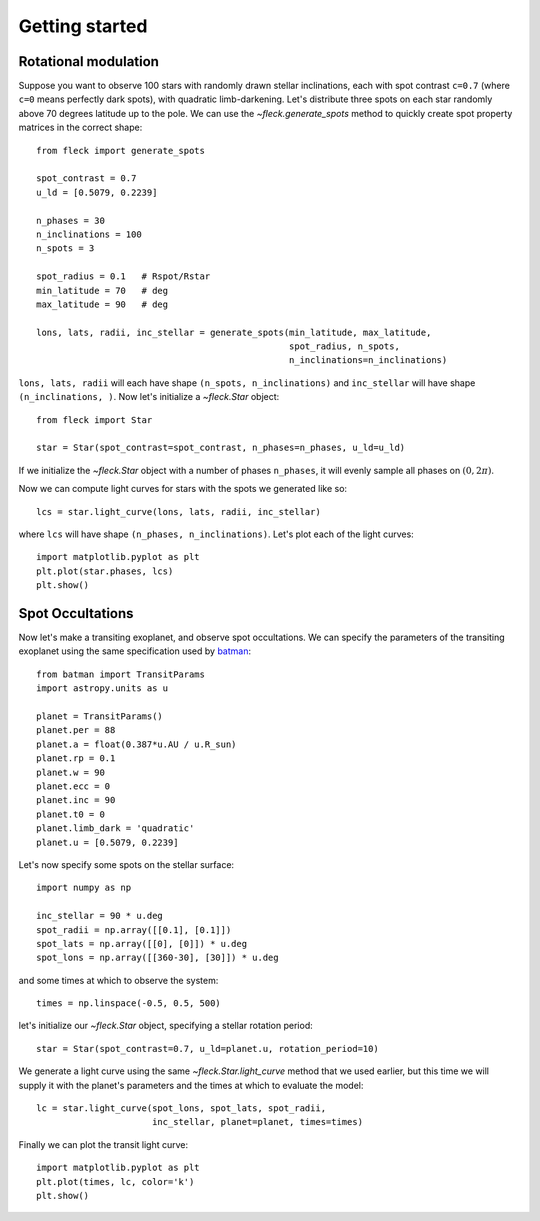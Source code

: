 ***************
Getting started
***************

Rotational modulation
---------------------

Suppose you want to observe 100 stars with randomly drawn stellar inclinations,
each with spot contrast ``c=0.7`` (where ``c=0`` means perfectly dark spots),
with quadratic limb-darkening. Let's distribute three spots on each star
randomly above 70 degrees latitude up to the pole. We can use the
`~fleck.generate_spots` method to quickly create spot property matrices in the
correct shape::

    from fleck import generate_spots

    spot_contrast = 0.7
    u_ld = [0.5079, 0.2239]

    n_phases = 30
    n_inclinations = 100
    n_spots = 3

    spot_radius = 0.1   # Rspot/Rstar
    min_latitude = 70   # deg
    max_latitude = 90   # deg

    lons, lats, radii, inc_stellar = generate_spots(min_latitude, max_latitude,
                                                    spot_radius, n_spots,
                                                    n_inclinations=n_inclinations)

``lons, lats, radii`` will each have shape ``(n_spots, n_inclinations)`` and
``inc_stellar`` will have shape ``(n_inclinations, )``. Now let's initialize
a `~fleck.Star` object::

    from fleck import Star

    star = Star(spot_contrast=spot_contrast, n_phases=n_phases, u_ld=u_ld)

If we initialize the `~fleck.Star` object with a number of phases ``n_phases``,
it will evenly sample all phases on :math:`(0, 2\pi)`.

Now we can compute light curves for stars with the spots we generated like so::

    lcs = star.light_curve(lons, lats, radii, inc_stellar)

where ``lcs`` will have shape ``(n_phases, n_inclinations)``. Let's plot each of
the light curves::

    import matplotlib.pyplot as plt
    plt.plot(star.phases, lcs)
    plt.show()

.. plot::

    import matplotlib.pyplot as plt
    from fleck import generate_spots, Star

    spot_contrast = 0.7
    u_ld = [0.5079, 0.2239]

    n_phases = 30
    n_inclinations = 100
    n_spots = 3

    spot_radius = 0.1   # Rspot/Rstar
    min_latitude = 70   # deg
    max_latitude = 90   # deg

    lons, lats, radii, inc_stellar = generate_spots(min_latitude, max_latitude,
                                                    spot_radius, n_spots,
                                                    n_inclinations=n_inclinations)

    star = Star(spot_contrast=spot_contrast, n_phases=n_phases, u_ld=u_ld)

    lcs = star.light_curve(lons, lats, radii, inc_stellar)
    plt.plot(star.phases, lcs, alpha=0.1, color='k')
    plt.xlabel('Phases')
    plt.ylabel('Flux')
    plt.show()

Spot Occultations
-----------------

Now let's make a transiting exoplanet, and observe spot occultations. We can
specify the parameters of the transiting exoplanet using the same specification
used by `batman <https://github.com/lkreidberg/batman>`_::

    from batman import TransitParams
    import astropy.units as u

    planet = TransitParams()
    planet.per = 88
    planet.a = float(0.387*u.AU / u.R_sun)
    planet.rp = 0.1
    planet.w = 90
    planet.ecc = 0
    planet.inc = 90
    planet.t0 = 0
    planet.limb_dark = 'quadratic'
    planet.u = [0.5079, 0.2239]

Let's now specify some spots on the stellar surface::

    import numpy as np

    inc_stellar = 90 * u.deg
    spot_radii = np.array([[0.1], [0.1]])
    spot_lats = np.array([[0], [0]]) * u.deg
    spot_lons = np.array([[360-30], [30]]) * u.deg

and some times at which to observe the system::

    times = np.linspace(-0.5, 0.5, 500)

let's initialize our `~fleck.Star` object, specifying a stellar rotation
period::

    star = Star(spot_contrast=0.7, u_ld=planet.u, rotation_period=10)

We generate a light curve using the same `~fleck.Star.light_curve` method that
we used earlier, but this time we will supply it with the planet's parameters
and the times at which to evaluate the model::

    lc = star.light_curve(spot_lons, spot_lats, spot_radii,
                          inc_stellar, planet=planet, times=times)

Finally we can plot the transit light curve::

    import matplotlib.pyplot as plt
    plt.plot(times, lc, color='k')
    plt.show()

.. plot::

    from batman import TransitParams
    import matplotlib.pyplot as plt
    import numpy as np
    import astropy.units as u
    from fleck import Star

    planet = TransitParams()
    planet.per = 88
    planet.a = float(0.387*u.AU / u.R_sun)
    planet.rp = 0.1
    planet.w = 90
    planet.ecc = 0
    planet.inc = 90
    planet.t0 = 0
    planet.limb_dark = 'quadratic'
    planet.u = [0.5079, 0.2239]

    inc_stellar = 90 * u.deg
    spot_radii = np.array([[0.1], [0.1]])
    spot_lats = np.array([[0], [0]]) * u.deg
    spot_lons = np.array([[360-30], [30]]) * u.deg
    times = np.linspace(-0.5, 0.5, 500)

    star = Star(spot_contrast=0.7, u_ld=planet.u, rotation_period=10)
    lc = star.light_curve(spot_lons, spot_lats, spot_radii,
                          inc_stellar, planet=planet, times=times)

    plt.plot(times, lc, color='k')
    plt.xlabel('Time [d]')
    plt.ylabel('Flux')
    plt.show()
